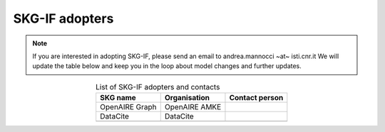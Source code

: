 SKG-IF adopters
##############

.. note::
    If you are interested in adopting SKG-IF, please send an email to andrea.mannocci ~at~ isti.cnr.it
    We will update the table below and keep you in the loop about model changes and further updates.


.. tabularcolumns:: p{0.132\linewidth}p{0.198\linewidth}p{0.330\linewidth}
.. csv-table:: List of SKG-IF adopters and contacts
   :name: tables-csv-example
   :header: "SKG name", "Organisation", "Contact person"
   :class: longtable
   :align: center

   "OpenAIRE Graph", "OpenAIRE AMKE", ""
   "DataCite", "DataCite", ""
   "", "", ""